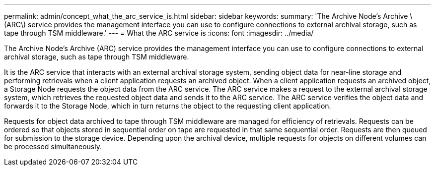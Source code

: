 ---
permalink: admin/concept_what_the_arc_service_is.html
sidebar: sidebar
keywords: 
summary: 'The Archive Node’s Archive \(ARC\) service provides the management interface you can use to configure connections to external archival storage, such as tape through TSM middleware.'
---
= What the ARC service is
:icons: font
:imagesdir: ../media/

[.lead]
The Archive Node's Archive (ARC) service provides the management interface you can use to configure connections to external archival storage, such as tape through TSM middleware.

It is the ARC service that interacts with an external archival storage system, sending object data for near-line storage and performing retrievals when a client application requests an archived object. When a client application requests an archived object, a Storage Node requests the object data from the ARC service. The ARC service makes a request to the external archival storage system, which retrieves the requested object data and sends it to the ARC service. The ARC service verifies the object data and forwards it to the Storage Node, which in turn returns the object to the requesting client application.

Requests for object data archived to tape through TSM middleware are managed for efficiency of retrievals. Requests can be ordered so that objects stored in sequential order on tape are requested in that same sequential order. Requests are then queued for submission to the storage device. Depending upon the archival device, multiple requests for objects on different volumes can be processed simultaneously.
